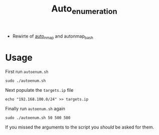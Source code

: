 #+TITLE: Auto_enumeration

- Rewirte of [[https://github.com/sno0ose/auto_nmap][auto_nmap]] and autonmap_bash

* Usage
First run =autoenum.sh=

#+BEGIN_SRC shell :results silent
sudo ./autoenum.sh
#+END_SRC

Next populate the =targets.ip= file

#+BEGIN_SRC shell :results silent
echo "192.168.100.0/24" >> targets.ip
#+END_SRC

Finally run =autoenum.sh= again

#+BEGIN_SRC shell :results silent
sudo ./autoenum.sh 50 500 500
#+END_SRC

If you missed the arguments to the script you /should/ be asked for them.
